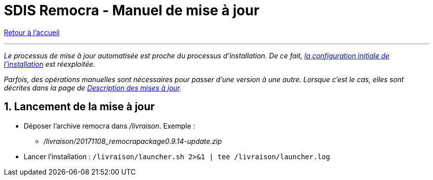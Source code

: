 = SDIS Remocra - Manuel de mise à jour

ifdef::env-github,env-browser[:outfilesuffix: .adoc]

:experimental:
:icons: font

:toc:

:numbered:

link:../index{outfilesuffix}[Retour à l'accueil]

'''


_Le processus de mise à jour automatisée est proche du processus d'installation. De ce fait, link:Manuel%20installation{outfilesuffix}#configuration-initiale[la configuration initiale de l'installation] est réexploitée._

_Parfois, des opérations manuelles sont nécessaires pour passer d'une version à une autre. Lorsque c'est le cas, elles sont décrites dans la page de https://github.com/atolcd/sdis-remocra/wiki/Mises-%C3%A0-jour[Description des mises à jour]._

== Lancement de la mise à jour ==

* Déposer l'archive remocra dans _/livraison_. Exemple :
** _/livraison/20171108_remocrapackage0.9.14-update.zip_

* Lancer l'installation : `/livraison/launcher.sh 2>&1 | tee /livraison/launcher.log`
